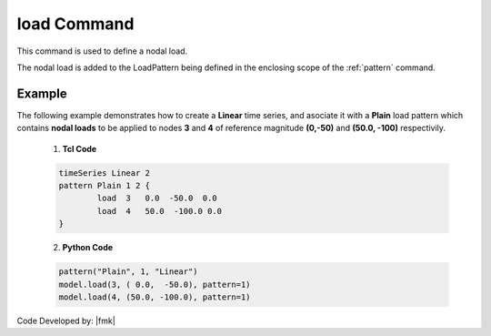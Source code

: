 .. _load:

load Command
""""""""""""

This command is used to define a nodal load.

.. tabs::

   .. tab:: Python 

      .. py:function:: Model.load(tag, load, pattern=None)

         :param tag: integer tag identifying the node on which the load acts
         :param load: tuple of **ndf** load values that are to be applied to the node.
         :param pattern: integer tag identifying the :ref:`pattern` to which the load belongs.

   .. tab:: Tcl

      .. function:: load $tag $LoadValues...

      .. csv-table:: 
         :header: "Argument", "Type", "Description"
         :widths: 10, 10, 40

         $tag, |integer|, tag of node on which loads act
         $LoadValues, |listFloat|, **ndf** load values that are to be applied to the node.


The nodal load is added to the LoadPattern being defined in the enclosing scope of the :ref:`pattern` command.


Example
-------

The following example demonstrates how to create a **Linear** time series, and asociate it with a **Plain** load pattern which contains **nodal loads** to be applied to nodes **3** and **4** of reference magnitude **(0,-50)** and **(50.0, -100)** respectivily. 

   1. **Tcl Code**

   .. code-block:: tcl

      timeSeries Linear 2
      pattern Plain 1 2 {
      	      load  3   0.0  -50.0  0.0
    	      load  4   50.0  -100.0 0.0
      }

   2. **Python Code**

   .. code-block:: python

      pattern("Plain", 1, "Linear")
      model.load(3, ( 0.0,  -50.0), pattern=1)
      model.load(4, (50.0, -100.0), pattern=1)



Code Developed by: |fmk|
